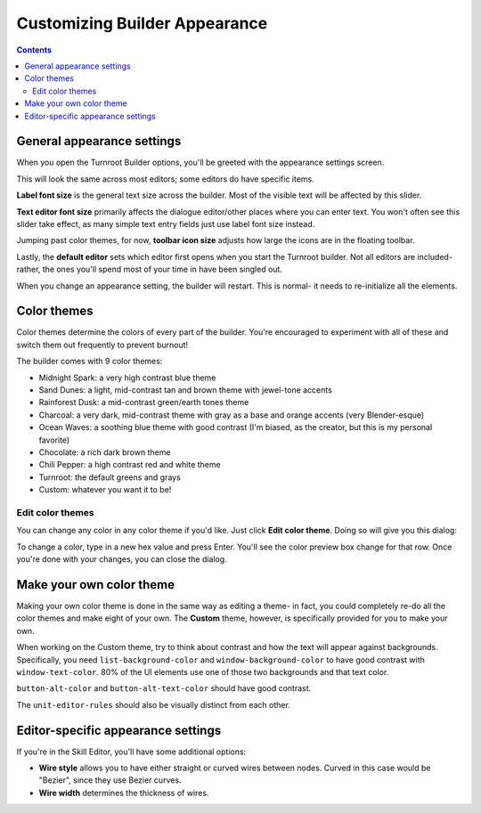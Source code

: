 Customizing Builder Appearance
==========================================

.. contents::

.. _appearance-oveview:
General appearance settings
---------------------------
When you open the Turnroot Builder options, you'll be greeted with the appearance settings screen. 

.. image:: 00cb_sd.png
   :alt: Screenshot of Turnroot appearance options
   :align: center

This will look the same across most editors; some editors do have specific items.

**Label font size** is the general text size across the builder. Most of the visible text will be affected by this slider.

**Text editor font size** primarily affects the dialogue editor/other places where you can enter text. You won't often see this slider take effect, as many simple text entry fields just use label font size instead. 

Jumping past color themes, for now, **toolbar icon size** adjusts how large the icons are in the floating toolbar. 

Lastly, the **default editor** sets which editor first opens when you start the Turnroot builder. Not all editors are included- rather, the ones you'll spend most of your time in have been singled out. 

When you change an appearance setting, the builder will restart. This is normal- it needs to re-initialize all the elements. 

.. _color-theme:
Color themes
--------------------------
Color themes determine the colors of every part of the builder. You're encouraged to experiment with all of these and switch them out frequently to prevent burnout! 

The builder comes with 9 color themes: 

* Midnight Spark: a very high contrast blue theme
* Sand Dunes: a light, mid-contrast tan and brown theme with jewel-tone accents
* Rainforest Dusk: a mid-contrast green/earth tones theme
* Charcoal: a very dark, mid-contrast theme with gray as a base and orange accents (very Blender-esque) 
* Ocean Waves: a soothing blue theme with good contrast (I'm biased, as the creator, but this is my personal favorite)
* Chocolate: a rich dark brown theme
* Chili Pepper: a high contrast red and white theme
* Turnroot: the default greens and grays
* Custom: whatever you want it to be!

.. _edit-color-theme:
Edit color themes
##################
You can change any color in any color theme if you'd like. Just click **Edit color theme**. Doing so will give you this dialog: 

.. image:: 00cb_et.png
   :alt: Screenshot of Turnroot color theme editing dialog
   :align: center

To change a color, type in a new hex value and press Enter. You'll see the color preview box change for that row. Once you're done with your changes, you can close the dialog. 

.. _own-color-theme:
Make your own color theme
--------------------------
Making your own color theme is done in the same way as editing a theme- in fact, you could completely re-do all the color themes and make eight of your own. The **Custom** theme, however, is specifically provided for you to make your own. 

When working on the Custom theme, try to think about contrast and how the text will appear against backgrounds. Specifically, you need ``list-background-color`` and ``window-background-color`` to have good contrast with ``window-text-color``. 80% of the UI elements use one of those two backgrounds and that text color. 

``button-alt-color`` and ``button-alt-text-color`` should have good contrast.

The ``unit-editor-rules`` should also be visually distinct from each other. 

.. _extra-appearance:
Editor-specific appearance settings
------------------------------------
If you're in the Skill Editor, you'll have some additional options:

* **Wire style** allows you to have either straight or curved wires between nodes. Curved in this case would be "Bezier", since they use Bezier curves.

* **Wire width** determines the thickness of wires. 
